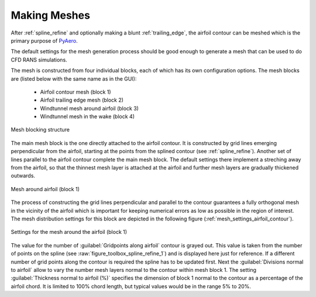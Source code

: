 .. make a label for this file
.. _meshing:

Making Meshes
=============

After :ref:`spline_refine` and optionally making a blunt :ref:`trailing_edge`, the airfoil contour can be meshed which is the primary purpose of `PyAero <index.html>`_.

The default settings for the mesh generation process should be good enough to generate a mesh that can be used to do CFD RANS simulations.

The mesh is constructed from four individual blocks, each of which has its own configuration options.
The mesh blocks are (listed below with the same name as in the GUI):
  - Airfoil contour mesh (block 1)
  - Airfoil trailing edge mesh (block 2)
  - Windtunnel mesh around airfoil (block 3)
  - Windtunnel mesh in the wake (block 4)

.. _figure_mesh_blocks:
.. figure::  images/mesh_blocks.png
   :align:   center
   :target:  _images/mesh_blocks.png
   :name: MeshBlocks

   Mesh blocking structure

The main mesh block is the one directly attached to the airfoil contour. It is constructed by grid lines emerging perpendicular from the airfoil, starting at the points from the splined contour (see :ref:`spline_refine`). Another set of lines parallel to the airfoil contour complete the main mesh block. The default settings there implement a streching away from the airfoil, so that the thinnest mesh layer is attached at the airfoil and further mesh layers are gradually thickened outwards.

.. _figure_mesh_block_1:
.. figure::  images/mesh_block1bb.gif
   :align:   center
   :target:  _images/mesh_block1bb.gif
   :name: MeshBlock1

   Mesh around airfoil (block 1)

The process of constructing the grid lines perpendicular and parallel to the contour guarantees a fully orthogonal mesh in the vicinity of the airfoil which is important for keeping numerical errors as low as possible in the region of interest. The mesh distribution settings for this block are depicted in the following figure (:ref:`mesh_settings_airfoil_contour`).

.. _mesh_settings_airfoil_contour:
.. figure::  images/mesh_settings_airfoil_contour.png
   :align:   center
   :target:  _images/mesh_settings_airfoil_contour.png
   :name: MeshBlock1

   Settings for the mesh around the airfoil (block 1)

The value for the number of :guilabel:`Gridpoints along airfoil` contour is grayed out. This value is taken from the number of points on the spline (see :raw:`figure_toolbox_spline_refine_1`) and is displayed here just for reference. If a different number of grid points along the contour is required the spline has to be updated first. Next the :guilabel:`Divisions normal to airfoil` allow to vary the number mesh layers normal to the contour within mesh block 1. The setting :guilabel:`Thickness normal to airfoil (%)` specifies the dimension of block 1 normal to the contour as a percentage of the airfoil chord. It is limited to 100% chord length, but typical values would be in the range 5% to 20%.
